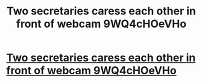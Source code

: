 #+TITLE: Two secretaries caress each other in front of webcam 9WQ4cHOeVHo

* [[http://akisscouldbedeadly.com/cRvhhUPu6][Two secretaries caress each other in front of webcam 9WQ4cHOeVHo]]
:PROPERTIES:
:Author: raphade
:Score: 1
:DateUnix: 1456950252.0
:DateShort: 2016-Mar-02
:END:
